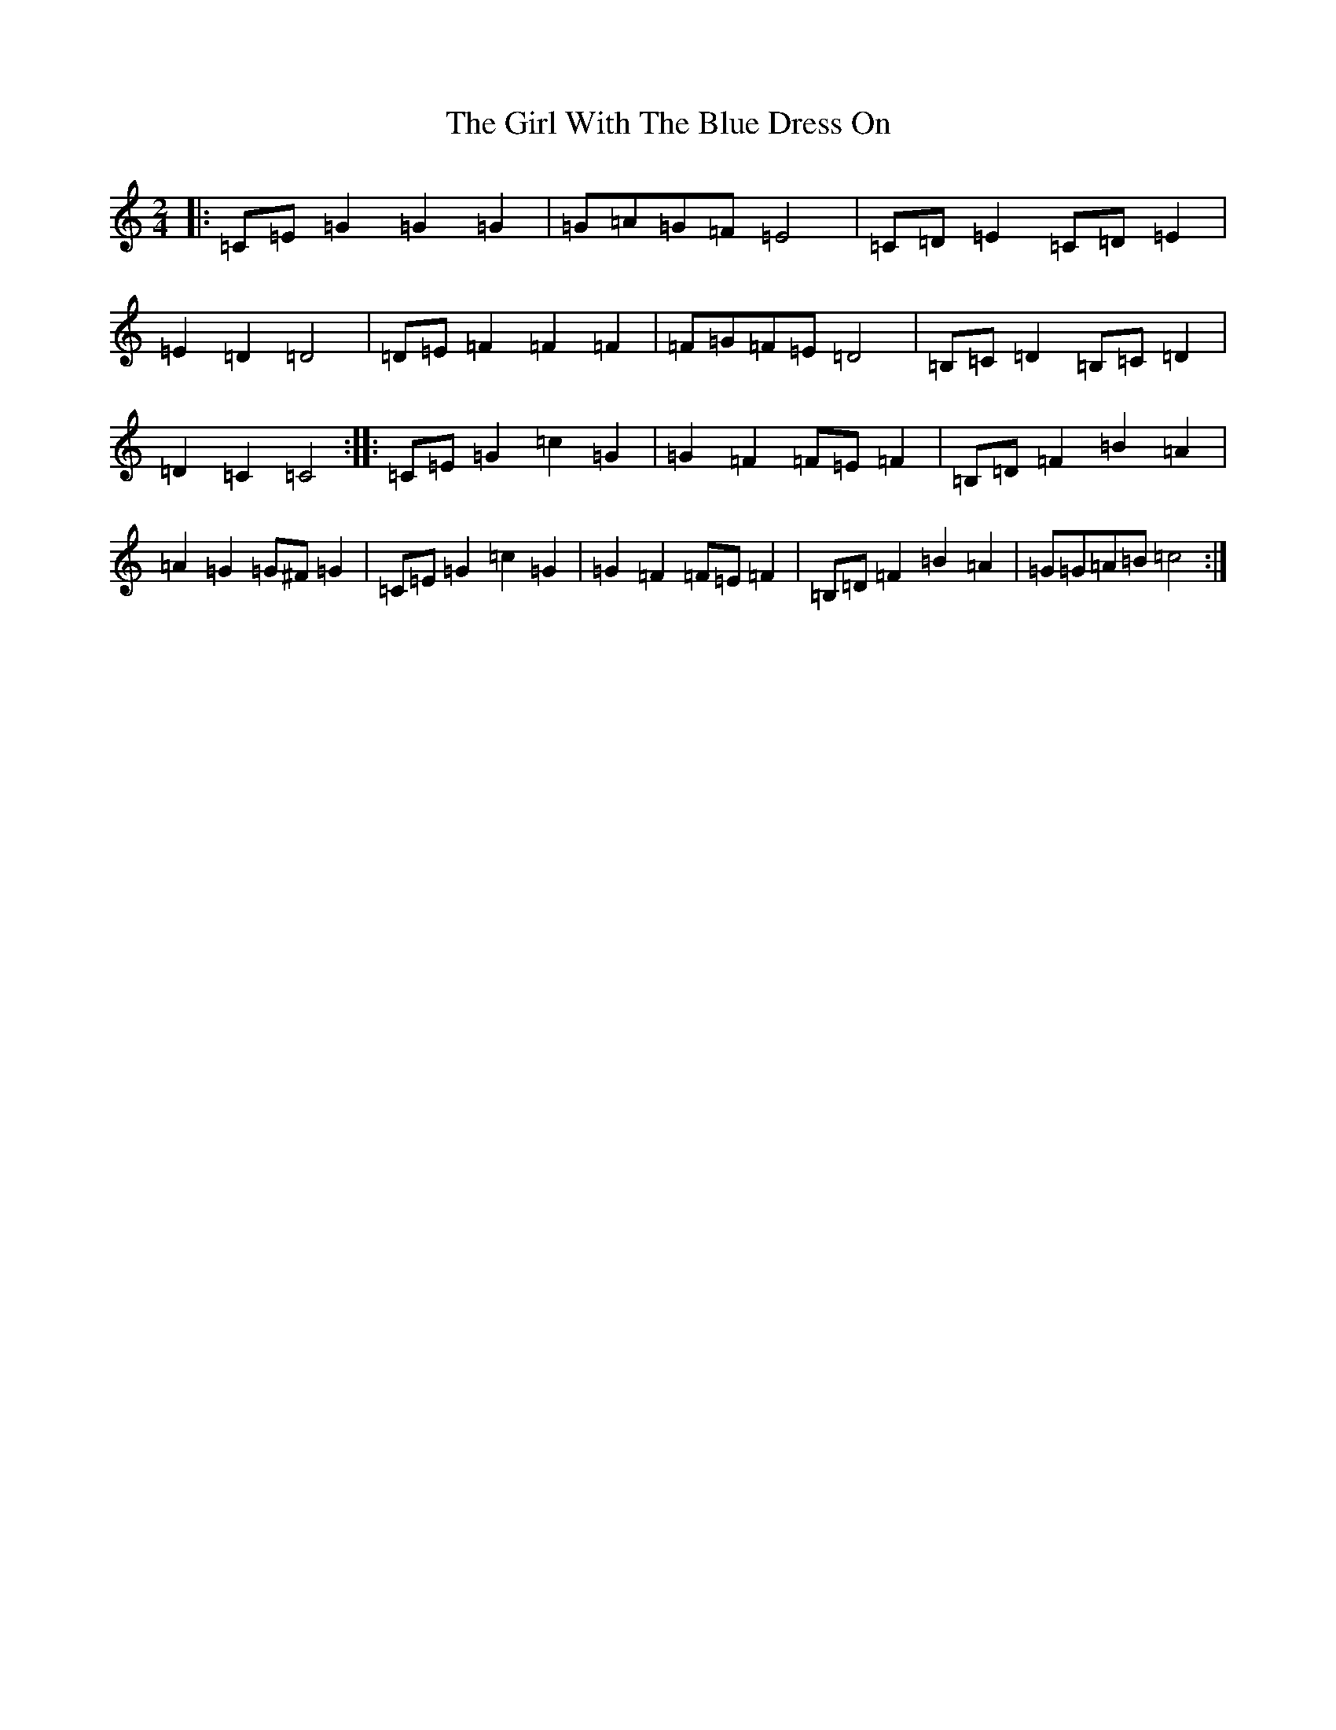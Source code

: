 X: 7982
T: Girl With The Blue Dress On, The
S: https://thesession.org/tunes/5762#setting17709
R: polka
M:2/4
L:1/8
K: C Major
|:=C=E=G2=G2=G2|=G=A=G=F=E4|=C=D=E2=C=D=E2|=E2=D2=D4|=D=E=F2=F2=F2|=F=G=F=E=D4|=B,=C=D2=B,=C=D2|=D2=C2=C4:||:=C=E=G2=c2=G2|=G2=F2=F=E=F2|=B,=D=F2=B2=A2|=A2=G2=G^F=G2|=C=E=G2=c2=G2|=G2=F2=F=E=F2|=B,=D=F2=B2=A2|=G=G=A=B=c4:|